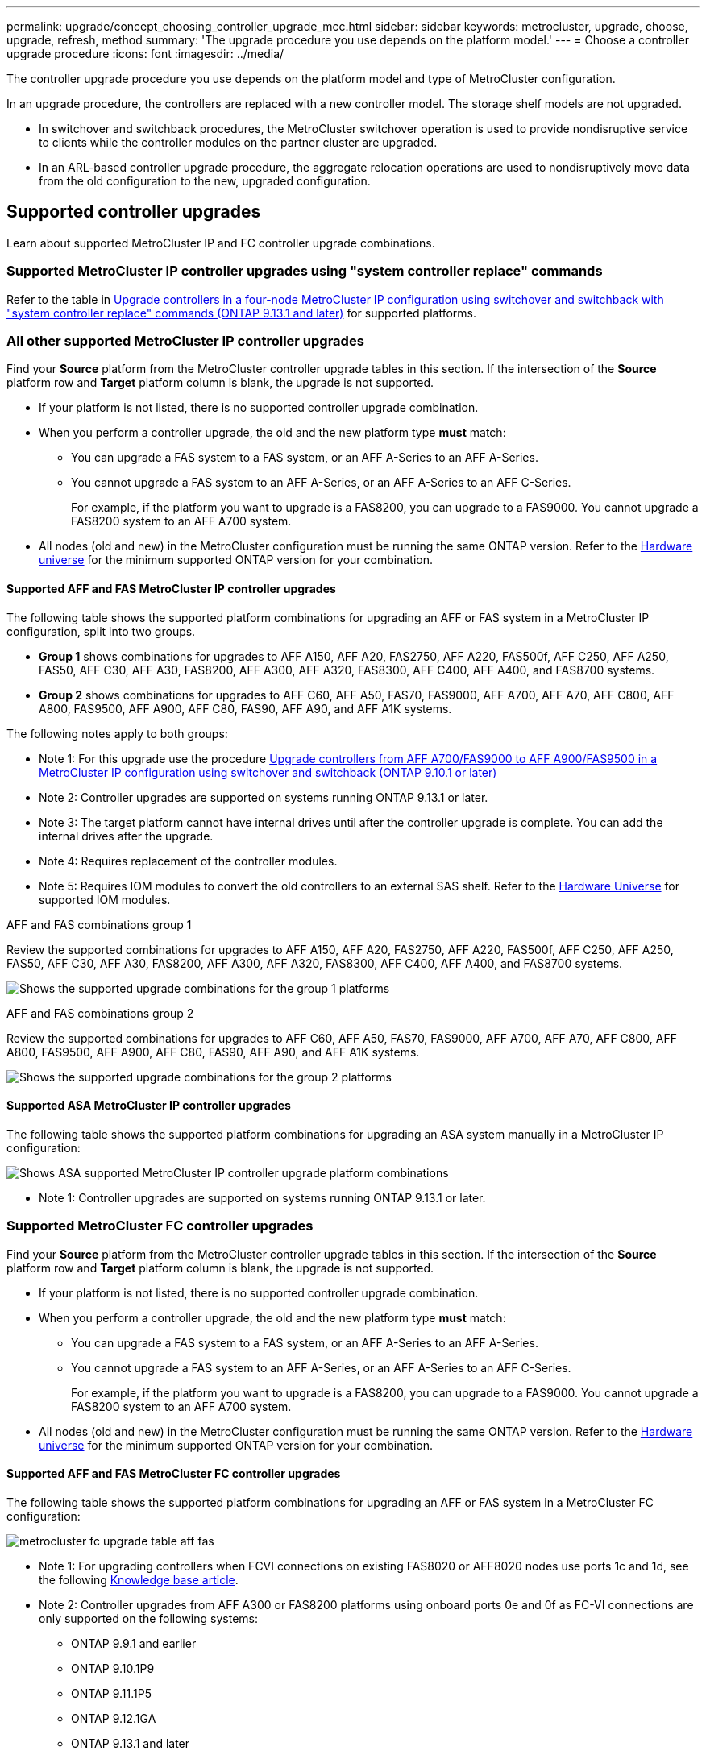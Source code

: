 ---
permalink: upgrade/concept_choosing_controller_upgrade_mcc.html
sidebar: sidebar
keywords: metrocluster, upgrade, choose, upgrade, refresh, method
summary: 'The upgrade procedure you use depends on the platform model.'
---
= Choose a controller upgrade procedure
:icons: font
:imagesdir: ../media/

[.lead]
The controller upgrade procedure you use depends on the platform model and type of MetroCluster configuration.

In an upgrade procedure, the controllers are replaced with a new controller model. The storage shelf models are not upgraded.

* In switchover and switchback procedures, the MetroCluster switchover operation is used to provide nondisruptive service to clients while the controller modules on the partner cluster are upgraded.

* In an ARL-based controller upgrade procedure, the aggregate relocation operations are used to nondisruptively move data from the old configuration to the new, upgraded configuration.


== Supported controller upgrades

Learn about supported MetroCluster IP and FC controller upgrade combinations. 

=== Supported MetroCluster IP controller upgrades using "system controller replace" commands

Refer to the table in link:task_upgrade_controllers_system_control_commands_in_a_four_node_mcc_ip.html[Upgrade controllers in a four-node MetroCluster IP configuration using switchover and switchback with "system controller replace" commands (ONTAP 9.13.1 and later)] for supported platforms.

=== All other supported MetroCluster IP controller upgrades

Find your *Source* platform from the MetroCluster controller upgrade tables in this section. If the intersection of the *Source* platform row and *Target* platform column is blank, the upgrade is not supported.

* If your platform is not listed, there is no supported controller upgrade combination.

* When you perform a controller upgrade, the old and the new platform type *must* match:

** You can upgrade a FAS system to a FAS system, or an AFF A-Series to an AFF A-Series.
** You cannot upgrade a FAS system to an AFF A-Series, or an AFF A-Series to an AFF C-Series.
+
For example, if the platform you want to upgrade is a FAS8200, you can upgrade to a FAS9000. You cannot upgrade a FAS8200 system to an AFF A700 system. 
* All nodes (old and new) in the MetroCluster configuration must be running the same ONTAP version. Refer to the link:https://hwu.netapp.com[Hardware universe^] for the minimum supported ONTAP version for your combination. 


==== Supported AFF and FAS MetroCluster IP controller upgrades 

The following table shows the supported platform combinations for upgrading an AFF or FAS system in a MetroCluster IP configuration, split into two groups. 

* *Group 1* shows combinations for upgrades to AFF A150, AFF A20, FAS2750, AFF A220, FAS500f, AFF C250, AFF A250, FAS50, AFF C30, AFF A30, FAS8200, AFF A300, AFF A320, FAS8300, AFF C400, AFF A400, and FAS8700 systems.
* *Group 2* shows combinations for upgrades to AFF C60, AFF A50, FAS70, FAS9000, AFF A700, AFF A70, AFF C800, AFF A800, FAS9500, AFF A900, AFF C80, FAS90, AFF A90, and AFF A1K systems.

The following notes apply to both groups:  

* Note 1: For this upgrade use the procedure  link:task_upgrade_A700_to_A900_in_a_four_node_mcc_ip_us_switchover_and_switchback.html[Upgrade controllers from AFF A700/FAS9000 to AFF A900/FAS9500 in a MetroCluster IP configuration using switchover and switchback (ONTAP 9.10.1 or later)]
* Note 2: Controller upgrades are supported on systems running ONTAP 9.13.1 or later.
* Note 3: The target platform cannot have internal drives until after the controller upgrade is complete. You can add the internal drives after the upgrade.
* Note 4: Requires replacement of the controller modules.
* Note 5: Requires IOM modules to convert the old controllers to an external SAS shelf. Refer to the link:https://hwu.netapp.com/[Hardware Universe^] for supported IOM modules.

[role="tabbed-block"]
====
.AFF and FAS combinations group 1
--
Review the supported combinations for upgrades to AFF A150, AFF A20, FAS2750, AFF A220, FAS500f, AFF C250, AFF A250, FAS50, AFF C30, AFF A30, FAS8200, AFF A300, AFF A320, FAS8300, AFF C400, AFF A400, and FAS8700 systems.

image:../media/manual-upgrade-combination-group-1.png[Shows the supported upgrade combinations for the group 1 platforms]
--
.AFF and FAS combinations group 2
--
Review the supported combinations for upgrades to AFF C60, AFF A50, FAS70, FAS9000, AFF A700, AFF A70, AFF C800, AFF A800, FAS9500, AFF A900, AFF C80, FAS90, AFF A90, and AFF A1K systems.

image:../media/manual-upgrade-combination-group-2.png[Shows the supported upgrade combinations for the group 2 platforms]
--
====


==== Supported ASA MetroCluster IP controller upgrades 

The following table shows the supported platform combinations for upgrading an ASA system manually in a MetroCluster IP configuration:

image:../media/mcc-ip-upgrade-asa-comb-9161.png[Shows ASA supported MetroCluster IP controller upgrade platform combinations]

* Note 1: Controller upgrades are supported on systems running ONTAP 9.13.1 or later.

=== Supported MetroCluster FC controller upgrades

Find your *Source* platform from the MetroCluster controller upgrade tables in this section. If the intersection of the *Source* platform row and *Target* platform column is blank, the upgrade is not supported.

* If your platform is not listed, there is no supported controller upgrade combination.

* When you perform a controller upgrade, the old and the new platform type *must* match:

** You can upgrade a FAS system to a FAS system, or an AFF A-Series to an AFF A-Series.
** You cannot upgrade a FAS system to an AFF A-Series, or an AFF A-Series to an AFF C-Series.
+
For example, if the platform you want to upgrade is a FAS8200, you can upgrade to a FAS9000. You cannot upgrade a FAS8200 system to an AFF A700 system. 
* All nodes (old and new) in the MetroCluster configuration must be running the same ONTAP version. Refer to the link:https://hwu.netapp.com[Hardware universe^] for the minimum supported ONTAP version for your combination. 


==== Supported AFF and FAS MetroCluster FC controller upgrades 

The following table shows the supported platform combinations for upgrading an AFF or FAS system in a MetroCluster FC configuration:

image::../media/metrocluster_fc_upgrade_table_aff_fas.png[]

* Note 1: For upgrading controllers when FCVI connections on existing FAS8020 or AFF8020 nodes use ports 1c and 1d, see the following
 https://kb.netapp.com/Advice_and_Troubleshooting/Data_Protection_and_Security/MetroCluster/Upgrading_controllers_when_FCVI_connections_on_existing_FAS8020_or_AFF8020_nodes_use_ports_1c_and_1d[Knowledge base article^].

* Note 2: Controller upgrades from AFF A300 or FAS8200 platforms using onboard ports 0e and 0f as FC-VI connections are only supported on the following systems:
** ONTAP 9.9.1 and earlier 	
** ONTAP 9.10.1P9 	
** ONTAP 9.11.1P5 	
** ONTAP 9.12.1GA 	
** ONTAP 9.13.1 and later
+
For more information, review the link:https://mysupport.netapp.com/site/bugs-online/product/ONTAP/BURT/1507088[Public Report^].

* Note 3: For this upgrade refer to link:task_upgrade_A700_to_A900_in_a_four_node_mcc_fc_us_switchover_and_switchback.html[Upgrade controllers from AFF A700/FAS9000 to AFF A900/FAS9500 in a MetroCluster FC configuration using switchover and switchback (ONTAP 9.10.1 or later)]

* Note 4: Controller upgrades are supported on systems running ONTAP 9.13.1 or later.

==== Supported ASA MetroCluster FC controller upgrades 

The following table shows the supported platform combinations for upgrading an ASA system in a MetroCluster FC configuration:

[cols=3*,options="header"]
|===
| Source MetroCluster FC platform
| Destination MetroCluster FC platform
| Supported?
.2+| ASA A400 | ASA A400 | Yes | ASA A900 | No
.2+| ASA A900 | ASA A400 | No | ASA A900 | Yes (see Note 1)
|===

* Note 1: Controller upgrades are supported on systems running ONTAP 9.14.1 or later.

== Choose a procedure that uses the switchover and switchback process

After reviewing the supported upgrade combinations, choose the correct controller upgrade procedure for your configuration. 

[cols="2,1,1,2"]
|===

h| MetroCluster type h| Upgrade method  h| ONTAP version h| Procedure

a|
IP 
a|
Upgrade with 'system controller replace' commands
a|
9.13.1 and later
a|
link:task_upgrade_controllers_system_control_commands_in_a_four_node_mcc_ip.html[Link to procedure]
a|
FC 
a|
Upgrade with 'system controller replace' commands
a|
9.10.1 and later
a|
link:task_upgrade_controllers_system_control_commands_in_a_four_node_mcc_fc.html[Link to procedure]
a|
FC
a|
Manual upgrade with CLI commands (AFF A700/FAS9000 to AFF A900/FAS9500 only)
a|
9.10.1 and later
a|
link:task_upgrade_A700_to_A900_in_a_four_node_mcc_fc_us_switchover_and_switchback.html[Link to procedure]
a|
IP 
a|
Manual upgrade with CLI commands (AFF A700/FAS9000 to AFF A900/FAS9500 only)
a|
9.10.1 and later
a|
link:task_upgrade_A700_to_A900_in_a_four_node_mcc_ip_us_switchover_and_switchback.html[Link to procedure]
a|
FC 
a|
Manual upgrade with CLI commands
a|
9.8 and later
a|
link:task_upgrade_controllers_in_a_four_node_fc_mcc_us_switchover_and_switchback_mcc_fc_4n_cu.html[Link to procedure]

a|
IP 
a|
Manual upgrade with CLI commands
a|
9.8 and later
a|
link:task_upgrade_controllers_in_a_four_node_ip_mcc_us_switchover_and_switchback_mcc_ip.html[Link to procedure]

|===

== Choosing a procedure using aggregate relocation

In an ARL-based controller upgrade procedure, the aggregate relocation operations are used to
nondisruptively move data from the old configuration to the new, upgraded configuration.

|===
h| MetroCluster type  h| Aggregate relocation  h| ONTAP version h| Procedure

a|
FC 
a|
Using "system controller replace" commands to upgrade controller models in the same chassis
a|
9.10.1 and later
a|
https://docs.netapp.com/us-en/ontap-systems-upgrade/upgrade-arl-auto-affa900/index.html[Link to procedure^]

a|
FC 
a|
Using `system controller replace` commands
a|
9.8 and later
a|
https://docs.netapp.com/us-en/ontap-systems-upgrade/upgrade-arl-auto-app/index.html[Link to procedure^]


a|
FC 
a|
Using `system controller replace` commands
a|
9.5 through 9.7
a|
https://docs.netapp.com/us-en/ontap-systems-upgrade/upgrade-arl-auto/index.html[Link to procedure^]

a|
FC 
a|
Using manual ARL commands
a|
9.8
a|
https://docs.netapp.com/us-en/ontap-systems-upgrade/upgrade-arl-manual-app/index.html[Link to procedure^]

a|
FC 
a|
Using manual ARL commands
a|
9.7 and earlier
a|
https://docs.netapp.com/us-en/ontap-systems-upgrade/upgrade-arl-manual/index.html[Link to procedure^]

|===

// 2024 Dec 09, ONTAPDOC-2350
// 2024 Jul 31, ONTAPDOC-2219
// 2024 Jun 17, ONTAPDOC-1734
// 2024 Feb 2024, ONTAPDOC-1708
// 2023 Oct 24, ONTAPDOC-1201
// 2023 APR 17, BURT 1535231
// BURT 1491888  August 8th, 2022
// 2022-DEC-19, BURT 1509650
// 2023-MAR-9, BURT 1533595 (new C-Series platforms)

